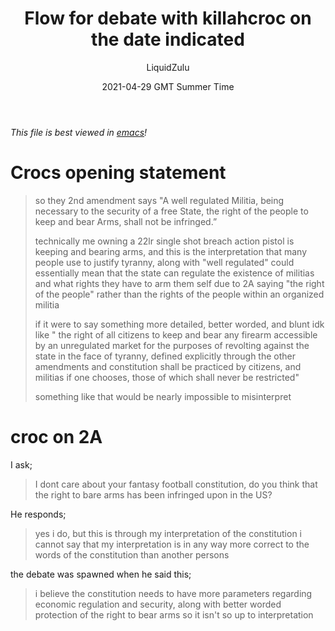 #+TITLE:Flow for debate with killahcroc on the date indicated
#+AUTHOR:LiquidZulu
#+BIBLIOGRAPHY:e:/Zotero/library.bib
#+PANDOC_OPTIONS: csl:e:/Zotero/styles/australasian-physical-and-engineering-sciences-in-medicine.csl
#+DATE:2021-04-29 GMT Summer Time
/This file is best viewed in [[https://www.gnu.org/software/emacs/][emacs]]!/

* Crocs opening statement
#+begin_quote
so they 2nd amendment says "A well regulated Militia, being necessary to the security of a free State, the right of the people to keep and bear Arms, shall not be infringed.”

technically me owning a 22lr single shot breach action pistol is keeping and bearing arms, and this is the interpretation that many people use to justify tyranny, along with "well regulated" could essentially mean that the state can regulate the existence of militias and what rights they have to arm them self due to 2A saying "the right of the people" rather than the rights of the people within an organized militia

if it were to say something more detailed, better worded, and blunt idk like
" the right of all citizens to keep and bear any firearm accessible by an unregulated market for the purposes of revolting against the state in the face of tyranny, defined explicitly through the other amendments and constitution shall be practiced by citizens, and militias if one chooses, those of which shall never be restricted"

something like that would be nearly impossible to misinterpret
#+end_quote

* croc on 2A
I ask;
#+begin_quote
I dont care about your fantasy football constitution, do you think that the right to bare arms has been infringed upon in the US?
#+end_quote
He responds;
#+begin_quote
yes i do, but this is through my interpretation of the constitution i cannot say that my interpretation is in any way more correct to the words of the constitution than another persons
#+end_quote
the debate was spawned when he said this;
#+begin_quote
i believe the constitution needs to have more parameters regarding economic regulation and security, along with better worded protection of the right to bear arms so it isn't so up to interpretation
#+end_quote
